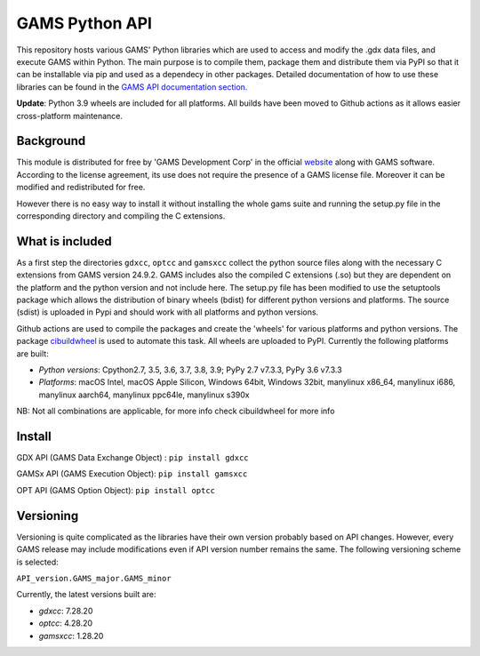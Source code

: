 GAMS Python API
===============

.. image:: https://github.com/kavvkon/gams-api/actions/workflows/build_wheels.yml/badge.svg
    :target: https://github.com/kavvkon/gams-api/actions/workflows/build_wheels.yml

This repository hosts various GAMS' Python libraries which are used to access and modify the .gdx data files, and execute GAMS within Python. The main purpose is to compile them, package them and distribute them via PyPI so that it can be installable via pip and used as a dependecy in other packages. Detailed documentation of how to use these libraries can be found in the `GAMS API documentation section. <https://www.gams.com/latest/docs/API_MAIN.html#GAMS_LLAPIS>`_

**Update**: Python 3.9 wheels are included for all platforms. All builds have been moved to Github actions as it allows easier cross-platform maintenance.

Background
----------
This module is distributed for free by 'GAMS Development Corp' in the official `website <http://gams.com/download>`_ along with GAMS software. According to the license agreement, its use does not require the presence of a GAMS license file. Moreover it can be modified and redistributed for free.

However there is no easy way to install it without installing the whole gams suite and running the setup.py file in the corresponding directory and compiling the C extensions.


What is included
----------------
As a first step the directories ``gdxcc``, ``optcc`` and ``gamsxcc`` collect the python source files along with the necessary C extensions from GAMS version 24.9.2.
GAMS includes also the compiled C extensions (.so) but they are dependent on the platform and the python version and not include here.
The setup.py file has been modified to use the setuptools package which allows the distribution of binary wheels (bdist) for different python versions and platforms.
The source (sdist) is uploaded in Pypi and should work with all platforms and python versions.

Github actions are used to compile the packages and create the 'wheels' for various platforms and python versions.
The package `cibuildwheel <https://github.com/joerick/cibuildwheel>`_ is used to automate this task. All wheels are uploaded to PyPI.
Currently the following platforms are built:

* *Python versions*: Cpython2.7, 3.5, 3.6, 3.7, 3.8, 3.9; PyPy 2.7 v7.3.3, PyPy 3.6 v7.3.3
* *Platforms*: macOS Intel, macOS Apple Silicon, Windows 64bit, Windows 32bit, manylinux x86_64,	manylinux i686, manylinux aarch64, manylinux ppc64le, manylinux s390x

NB: Not all combinations are applicable, for more info check cibuildwheel for more info

Install
-------
GDX API (GAMS Data Exchange Object) : ``pip install gdxcc``

GAMSx API (GAMS Execution Object):  ``pip install gamsxcc``

OPT API (GAMS Option Object): ``pip install optcc``

Versioning
----------
Versioning is quite complicated as the libraries have their own version probably based on API changes. However, every GAMS release may include modifications even if API version number remains the same.
The following versioning scheme is selected:

``API_version.GAMS_major.GAMS_minor``

Currently, the latest versions built are:

* `gdxcc`: 7.28.20
* `optcc`: 4.28.20
* `gamsxcc`: 1.28.20